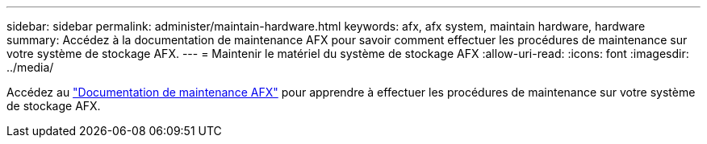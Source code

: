 ---
sidebar: sidebar 
permalink: administer/maintain-hardware.html 
keywords: afx, afx system, maintain hardware, hardware 
summary: Accédez à la documentation de maintenance AFX pour savoir comment effectuer les procédures de maintenance sur votre système de stockage AFX. 
---
= Maintenir le matériel du système de stockage AFX
:allow-uri-read: 
:icons: font
:imagesdir: ../media/


[role="lead"]
Accédez au https://docs.netapp.com/us-en/ontap-systems/afx-landing-maintain/index.html["Documentation de maintenance AFX"^] pour apprendre à effectuer les procédures de maintenance sur votre système de stockage AFX.
